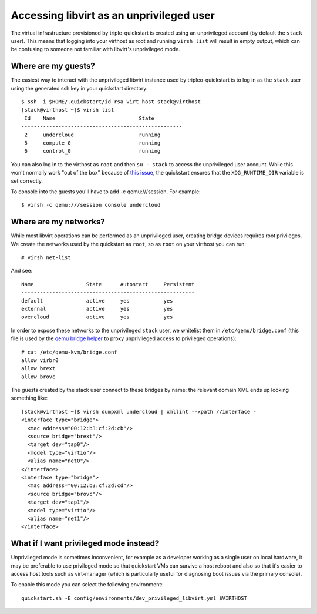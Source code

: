 Accessing libvirt as an unprivileged user
=========================================

The virtual infrastructure provisioned by triple-quickstart is created
using an unprivileged account (by default the ``stack`` user). This
means that logging into your virthost as root and running ``virsh list``
will result in empty output, which can be confusing to someone not
familiar with libvirt's unprivileged mode.

Where are my guests?
--------------------

The easiest way to interact with the unprivileged libvirt instance used
by tripleo-quickstart is to log in as the ``stack`` user using the
generated ssh key in your quickstart directory::

    $ ssh -i $HOME/.quickstart/id_rsa_virt_host stack@virthost
    [stack@virthost ~]$ virsh list
     Id    Name                           State
    ----------------------------------------------------
     2     undercloud                     running
     5     compute_0                      running
     6     control_0                      running

You can also log in to the virthost as ``root`` and then ``su - stack``
to access the unprivileged user account. While this won't normally work
"out of the box" because of `this
issue <https://www.redhat.com/archives/libvirt-users/2016-March/msg00056.html>`__,
the quickstart ensures that the ``XDG_RUNTIME_DIR`` variable is set
correctly.

To console into the guests you'll have to add -c qemu:///session.
For example::

    $ virsh -c qemu:///session console undercloud

Where are my networks?
----------------------

While most libvirt operations can be performed as an unprivileged user,
creating bridge devices requires root privileges. We create the networks
used by the quickstart as ``root``, so as ``root`` on your virthost you
can run::

    # virsh net-list

And see::

     Name                 State      Autostart     Persistent
     --------------------------------------------------------
     default              active     yes           yes
     external             active     yes           yes
     overcloud            active     yes           yes

In order to expose these networks to the unprivileged ``stack`` user, we
whitelist them in ``/etc/qemu/bridge.conf`` (this file is used by the
`qemu bridge
helper <http://wiki.qemu.org/Features-Done/HelperNetworking>`__ to proxy
unprivileged access to privileged operations)::

    # cat /etc/qemu-kvm/bridge.conf
    allow virbr0
    allow brext
    allow brovc

The guests created by the stack user connect to these bridges by name;
the relevant domain XML ends up looking something like::

    [stack@virthost ~]$ virsh dumpxml undercloud | xmllint --xpath //interface -
    <interface type="bridge">
      <mac address="00:12:b3:cf:2d:cb"/>
      <source bridge="brext"/>
      <target dev="tap0"/>
      <model type="virtio"/>
      <alias name="net0"/>
    </interface>
    <interface type="bridge">
      <mac address="00:12:b3:cf:2d:cd"/>
      <source bridge="brovc"/>
      <target dev="tap1"/>
      <model type="virtio"/>
      <alias name="net1"/>
    </interface>

What if I want privileged mode instead?
---------------------------------------

Unprivileged mode is sometimes inconvenient, for example as a developer
working as a single user on local hardware, it may be preferable
to use privileged mode so that quickstart VMs can survive a host reboot
and also so that it's easier to access host tools such as virt-manager
(which is particularly useful for diagnosing boot issues via the primary
console).

To enable this mode you can select the following environment::

  quickstart.sh -E config/environments/dev_privileged_libvirt.yml $VIRTHOST

